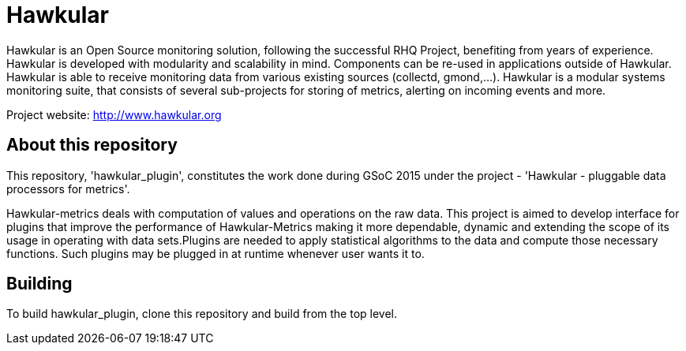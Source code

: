 = Hawkular

Hawkular is an Open Source monitoring solution, following the successful RHQ Project, benefiting from years of experience. Hawkular is developed with modularity and scalability in mind. Components can be re-used in applications outside of Hawkular.
Hawkular is able to receive monitoring data from various existing sources (collectd, gmond,...). Hawkular is a modular systems monitoring suite, that consists of several sub-projects for
storing of metrics, alerting on incoming events and more.

Project website: http://www.hawkular.org 

== About this repository

This repository, 'hawkular_plugin', constitutes the work done during GSoC 2015 under the project - 'Hawkular - pluggable data processors for metrics'.

Hawkular-metrics deals with computation of values and operations on the raw data. This project is aimed to develop interface for plugins that improve the performance of Hawkular-Metrics making it more dependable, dynamic and extending the scope of its usage in operating with data sets.Plugins are needed to apply statistical algorithms to the data and compute those necessary functions. Such plugins may be plugged in at runtime whenever user wants it to.

== Building

To build hawkular_plugin, clone this repository and build from the top level.
